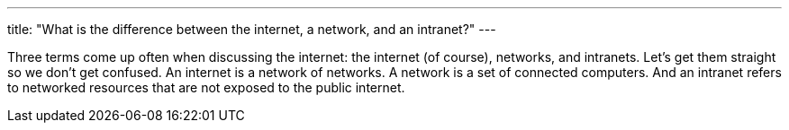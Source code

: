 ---
title: "What is the difference between the internet, a network, and an intranet?"
---

Three terms come up often when discussing the internet: the internet (of
course), networks, and intranets.
//
Let's get them straight so we don't get confused.
//
An internet is a network of networks.
//
A network is a set of connected computers.
//
And an intranet refers to networked resources that are not exposed to the
public internet.
